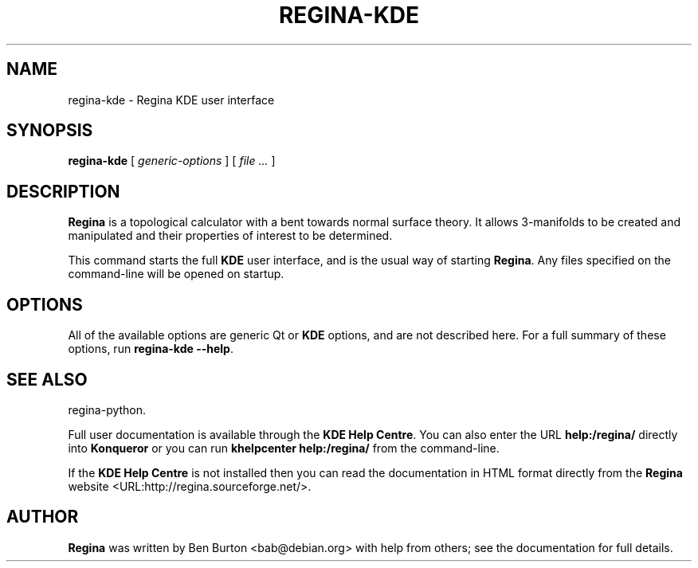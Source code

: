 .\" This manpage has been automatically generated by docbook2man 
.\" from a DocBook document.  This tool can be found at:
.\" <http://shell.ipoline.com/~elmert/comp/docbook2X/> 
.\" Please send any bug reports, improvements, comments, patches, 
.\" etc. to Steve Cheng <steve@ggi-project.org>.
.TH "REGINA-KDE" "1" "31 March 2006" "" "Main Applications"

.SH NAME
regina-kde \- Regina KDE user interface
.SH SYNOPSIS

\fBregina-kde\fR [ \fB\fIgeneric-options\fB\fR ] [ \fB\fIfile\fB\fR\fI ...\fR ]

.SH "DESCRIPTION"
.PP
\fBRegina\fR is a topological calculator with a bent towards normal surface
theory. It allows 3-manifolds to be created and manipulated and their
properties of interest to be determined.
.PP
This command starts the full \fBKDE\fR user interface, and is the usual
way of starting \fBRegina\fR\&.  Any files specified on the command-line
will be opened on startup.
.SH "OPTIONS"
.PP
All of the available options are generic Qt or \fBKDE\fR options, and
are not described here.  For a full summary of these options, run
\fBregina-kde --help\fR\&.
.SH "SEE ALSO"
.PP
regina-python\&.
.PP
Full user documentation is available through the \fBKDE Help Centre\fR\&.
You can also enter the URL \fBhelp:/regina/\fR
directly into \fBKonqueror\fR or you can run
\fBkhelpcenter help:/regina/\fR from the command-line.
.PP
If the \fBKDE Help Centre\fR is not installed then you can read the
documentation in HTML format directly from the \fBRegina\fR website <URL:http://regina.sourceforge.net/>\&.
.SH "AUTHOR"
.PP
\fBRegina\fR was written by Ben Burton <bab@debian.org>
with help from others; see the documentation for full details.
